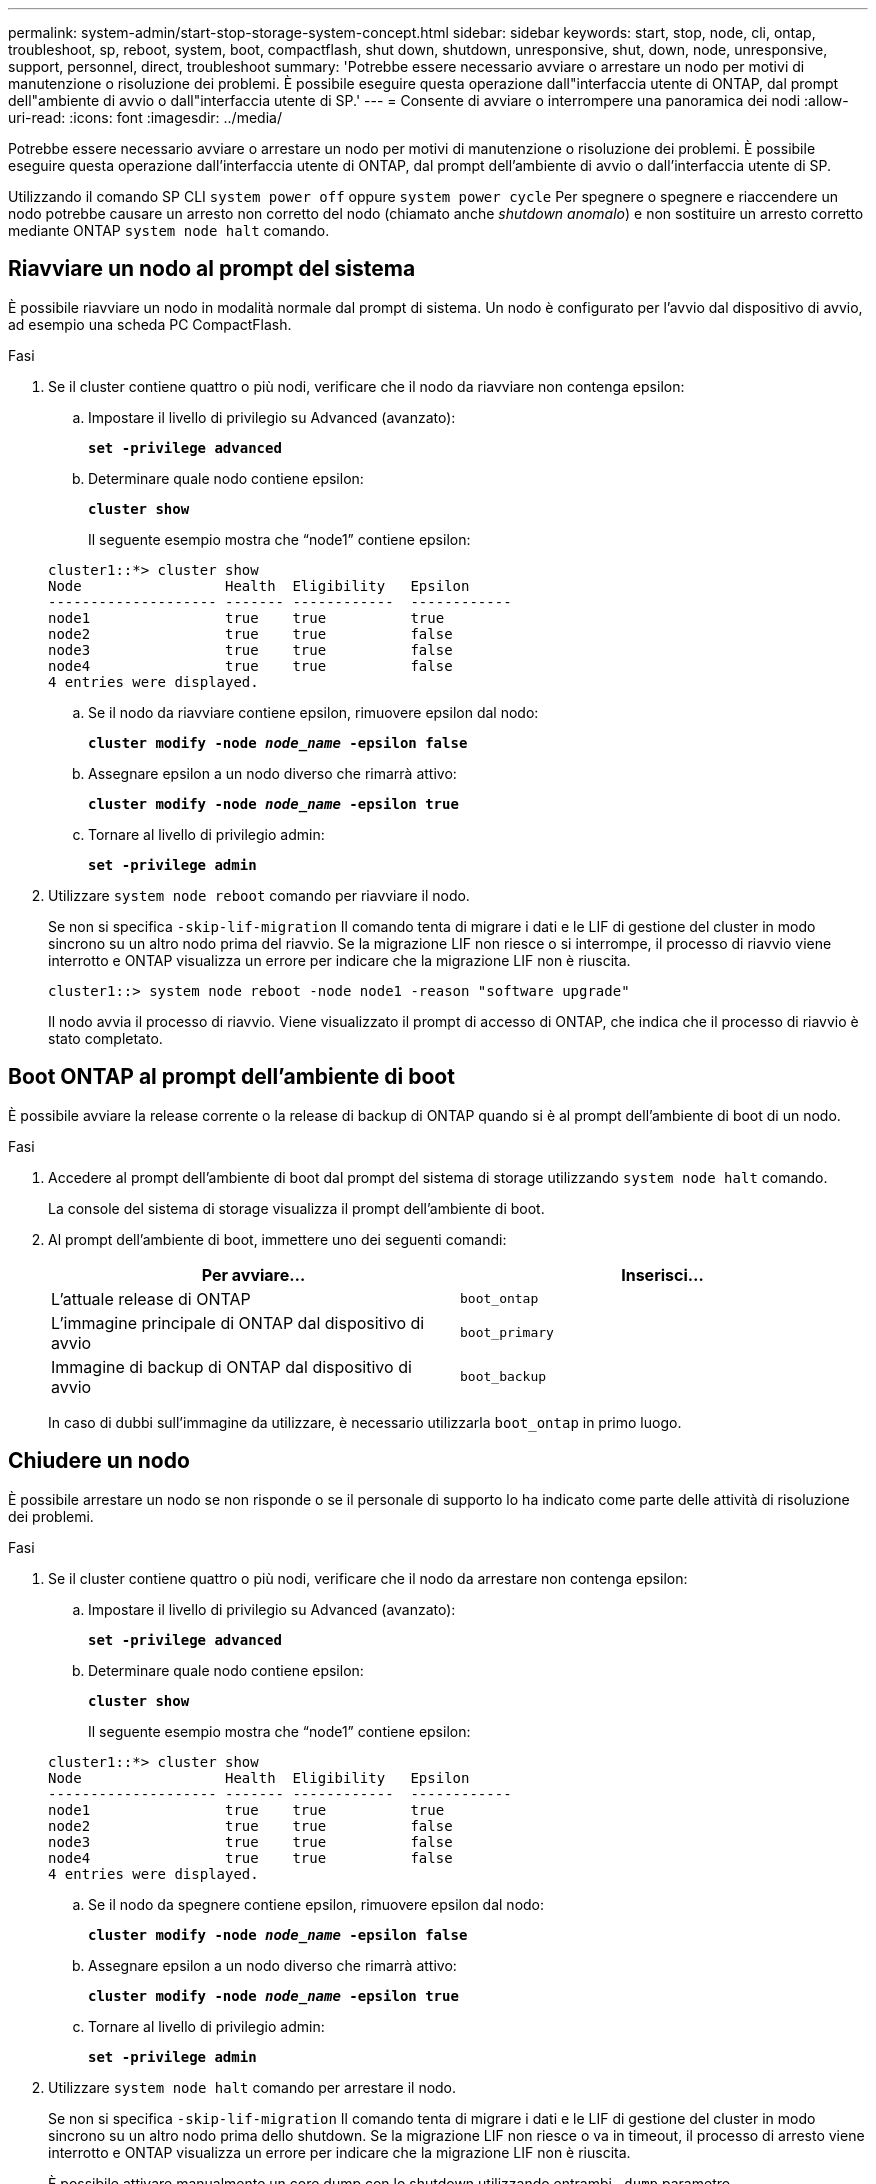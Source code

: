 ---
permalink: system-admin/start-stop-storage-system-concept.html 
sidebar: sidebar 
keywords: start, stop, node, cli, ontap, troubleshoot, sp, reboot, system, boot, compactflash, shut down, shutdown,  unresponsive, shut, down, node, unresponsive, support, personnel, direct, troubleshoot 
summary: 'Potrebbe essere necessario avviare o arrestare un nodo per motivi di manutenzione o risoluzione dei problemi. È possibile eseguire questa operazione dall"interfaccia utente di ONTAP, dal prompt dell"ambiente di avvio o dall"interfaccia utente di SP.' 
---
= Consente di avviare o interrompere una panoramica dei nodi
:allow-uri-read: 
:icons: font
:imagesdir: ../media/


[role="lead"]
Potrebbe essere necessario avviare o arrestare un nodo per motivi di manutenzione o risoluzione dei problemi. È possibile eseguire questa operazione dall'interfaccia utente di ONTAP, dal prompt dell'ambiente di avvio o dall'interfaccia utente di SP.

Utilizzando il comando SP CLI `system power off` oppure `system power cycle` Per spegnere o spegnere e riaccendere un nodo potrebbe causare un arresto non corretto del nodo (chiamato anche _shutdown anomalo_) e non sostituire un arresto corretto mediante ONTAP `system node halt` comando.



== Riavviare un nodo al prompt del sistema

È possibile riavviare un nodo in modalità normale dal prompt di sistema. Un nodo è configurato per l'avvio dal dispositivo di avvio, ad esempio una scheda PC CompactFlash.

.Fasi
. Se il cluster contiene quattro o più nodi, verificare che il nodo da riavviare non contenga epsilon:
+
.. Impostare il livello di privilegio su Advanced (avanzato):
+
`*set -privilege advanced*`

.. Determinare quale nodo contiene epsilon:
+
`*cluster show*`

+
Il seguente esempio mostra che "`node1`" contiene epsilon:

+
[listing]
----
cluster1::*> cluster show
Node                 Health  Eligibility   Epsilon
-------------------- ------- ------------  ------------
node1                true    true          true
node2                true    true          false
node3                true    true          false
node4                true    true          false
4 entries were displayed.
----
.. Se il nodo da riavviare contiene epsilon, rimuovere epsilon dal nodo:
+
`*cluster modify -node _node_name_ -epsilon false*`

.. Assegnare epsilon a un nodo diverso che rimarrà attivo:
+
`*cluster modify -node _node_name_ -epsilon true*`

.. Tornare al livello di privilegio admin:
+
`*set -privilege admin*`



. Utilizzare `system node reboot` comando per riavviare il nodo.
+
Se non si specifica `-skip-lif-migration` Il comando tenta di migrare i dati e le LIF di gestione del cluster in modo sincrono su un altro nodo prima del riavvio. Se la migrazione LIF non riesce o si interrompe, il processo di riavvio viene interrotto e ONTAP visualizza un errore per indicare che la migrazione LIF non è riuscita.

+
[listing]
----
cluster1::> system node reboot -node node1 -reason "software upgrade"
----
+
Il nodo avvia il processo di riavvio. Viene visualizzato il prompt di accesso di ONTAP, che indica che il processo di riavvio è stato completato.





== Boot ONTAP al prompt dell'ambiente di boot

È possibile avviare la release corrente o la release di backup di ONTAP quando si è al prompt dell'ambiente di boot di un nodo.

.Fasi
. Accedere al prompt dell'ambiente di boot dal prompt del sistema di storage utilizzando `system node halt` comando.
+
La console del sistema di storage visualizza il prompt dell'ambiente di boot.

. Al prompt dell'ambiente di boot, immettere uno dei seguenti comandi:
+
|===
| Per avviare... | Inserisci... 


 a| 
L'attuale release di ONTAP
 a| 
`boot_ontap`



 a| 
L'immagine principale di ONTAP dal dispositivo di avvio
 a| 
`boot_primary`



 a| 
Immagine di backup di ONTAP dal dispositivo di avvio
 a| 
`boot_backup`

|===
+
In caso di dubbi sull'immagine da utilizzare, è necessario utilizzarla `boot_ontap` in primo luogo.





== Chiudere un nodo

È possibile arrestare un nodo se non risponde o se il personale di supporto lo ha indicato come parte delle attività di risoluzione dei problemi.

.Fasi
. Se il cluster contiene quattro o più nodi, verificare che il nodo da arrestare non contenga epsilon:
+
.. Impostare il livello di privilegio su Advanced (avanzato):
+
`*set -privilege advanced*`

.. Determinare quale nodo contiene epsilon:
+
`*cluster show*`

+
Il seguente esempio mostra che "`node1`" contiene epsilon:

+
[listing]
----
cluster1::*> cluster show
Node                 Health  Eligibility   Epsilon
-------------------- ------- ------------  ------------
node1                true    true          true
node2                true    true          false
node3                true    true          false
node4                true    true          false
4 entries were displayed.
----
.. Se il nodo da spegnere contiene epsilon, rimuovere epsilon dal nodo:
+
`*cluster modify -node _node_name_ -epsilon false*`

.. Assegnare epsilon a un nodo diverso che rimarrà attivo:
+
`*cluster modify -node _node_name_ -epsilon true*`

.. Tornare al livello di privilegio admin:
+
`*set -privilege admin*`



. Utilizzare `system node halt` comando per arrestare il nodo.
+
Se non si specifica `-skip-lif-migration` Il comando tenta di migrare i dati e le LIF di gestione del cluster in modo sincrono su un altro nodo prima dello shutdown. Se la migrazione LIF non riesce o va in timeout, il processo di arresto viene interrotto e ONTAP visualizza un errore per indicare che la migrazione LIF non è riuscita.

+
È possibile attivare manualmente un core dump con lo shutdown utilizzando entrambi `-dump` parametro.

+
Nell'esempio seguente viene chiuso il nodo "`node1`" per la manutenzione dell'hardware:

+
[listing]
----
cluster1::> system node halt -node node1 -reason 'hardware maintenance'
----

